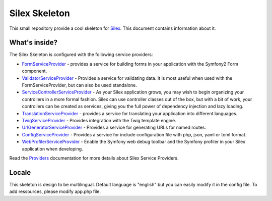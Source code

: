 Silex Skeleton
==============

This small repository provide a cool skeleton for `Silex`_.
This document contains information about it.

What's inside?
---------------

The Silex Skeleton is configured with the following service providers:

* `FormServiceProvider`_ - provides a service for building forms in your application with the Symfony2 Form component.
* `ValidatorServiceProvider`_ - Provides a service for validating data. It is most useful when used with the FormServiceProvider, but can also be used standalone.
* `ServiceControllerServiceProvider`_ - As your Silex application grows, you may wish to begin organizing your controllers in a more formal fashion. Silex can use controller classes out of the box, but with a bit of work, your controllers can be created as services, giving you the full power of dependency injection and lazy loading.
* `TranslationServiceProvider`_ - provides a service for translating your application into different languages.
* `TwigServiceProvider`_ - Provides integration with the Twig template engine.
* `UrlGeneratorServiceProvider`_ - Provides a service for generating URLs for named routes.
* `ConfigServiceProvider`_ - Provides a service for include configuration file with php, json, yaml or toml format.
* `WebProfilerServiceProvider`_ - Enable the Symfony web debug toolbar and
  the Symfony profiler in your Silex application when developing.

Read the `Providers`_ documentation for more details about Silex Service Providers.

.. _Silex: http://silex.sensiolabs.org/
.. _FormServiceProvider: http://silex.sensiolabs.org/doc/providers/form.html
.. _ValidatorServiceProvider: http://silex.sensiolabs.org/doc/providers/validator.html
.. _ServiceControllerServiceProvider: http://silex.sensiolabs.org/doc/providers/service_controller.html
.. _TranslationServiceProvider: http://silex.sensiolabs.org/doc/providers/translation.html
.. _TwigServiceProvider: http://silex.sensiolabs.org/doc/providers/twig.html
.. _ConfigServiceProvider: https://github.com/igorw/ConfigServiceProvider
.. _UrlGeneratorServiceProvider: http://silex.sensiolabs.org/doc/providers/url_generator.html
.. _WebProfilerServiceProvider: http://github.com/silexphp/Silex-WebProfiler
.. _Providers: http://silex.sensiolabs.org/doc/providers.html


Locale
-------

This skeleton is design to be multilingual.
Default language is "english" but you can easily modify it in the config file.
To add ressources, please modify app.php file.
